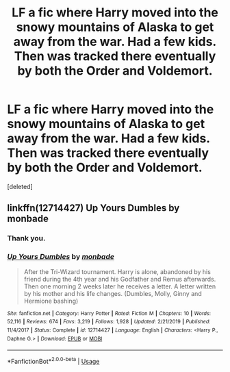 #+TITLE: LF a fic where Harry moved into the snowy mountains of Alaska to get away from the war. Had a few kids. Then was tracked there eventually by both the Order and Voldemort.

* LF a fic where Harry moved into the snowy mountains of Alaska to get away from the war. Had a few kids. Then was tracked there eventually by both the Order and Voldemort.
:PROPERTIES:
:Score: 6
:DateUnix: 1585854818.0
:DateShort: 2020-Apr-02
:FlairText: What's That Fic?
:END:
[deleted]


** linkffn(12714427) Up Yours Dumbles by monbade
:PROPERTIES:
:Author: Gilrand
:Score: 4
:DateUnix: 1585857188.0
:DateShort: 2020-Apr-03
:END:

*** Thank you.
:PROPERTIES:
:Author: _Goose_
:Score: 3
:DateUnix: 1585857715.0
:DateShort: 2020-Apr-03
:END:


*** [[https://www.fanfiction.net/s/12714427/1/][*/Up Yours Dumbles/*]] by [[https://www.fanfiction.net/u/2301688/monbade][/monbade/]]

#+begin_quote
  After the Tri-Wizard tournament. Harry is alone, abandoned by his friend during the 4th year and his Godfather and Remus afterwards. Then one morning 2 weeks later he receives a letter. A letter written by his mother and his life changes. (Dumbles, Molly, Ginny and Hermione bashing)
#+end_quote

^{/Site/:} ^{fanfiction.net} ^{*|*} ^{/Category/:} ^{Harry} ^{Potter} ^{*|*} ^{/Rated/:} ^{Fiction} ^{M} ^{*|*} ^{/Chapters/:} ^{10} ^{*|*} ^{/Words/:} ^{52,116} ^{*|*} ^{/Reviews/:} ^{674} ^{*|*} ^{/Favs/:} ^{3,219} ^{*|*} ^{/Follows/:} ^{1,928} ^{*|*} ^{/Updated/:} ^{2/21/2019} ^{*|*} ^{/Published/:} ^{11/4/2017} ^{*|*} ^{/Status/:} ^{Complete} ^{*|*} ^{/id/:} ^{12714427} ^{*|*} ^{/Language/:} ^{English} ^{*|*} ^{/Characters/:} ^{<Harry} ^{P.,} ^{Daphne} ^{G.>} ^{*|*} ^{/Download/:} ^{[[http://www.ff2ebook.com/old/ffn-bot/index.php?id=12714427&source=ff&filetype=epub][EPUB]]} ^{or} ^{[[http://www.ff2ebook.com/old/ffn-bot/index.php?id=12714427&source=ff&filetype=mobi][MOBI]]}

--------------

*FanfictionBot*^{2.0.0-beta} | [[https://github.com/tusing/reddit-ffn-bot/wiki/Usage][Usage]]
:PROPERTIES:
:Author: FanfictionBot
:Score: 2
:DateUnix: 1585857195.0
:DateShort: 2020-Apr-03
:END:
